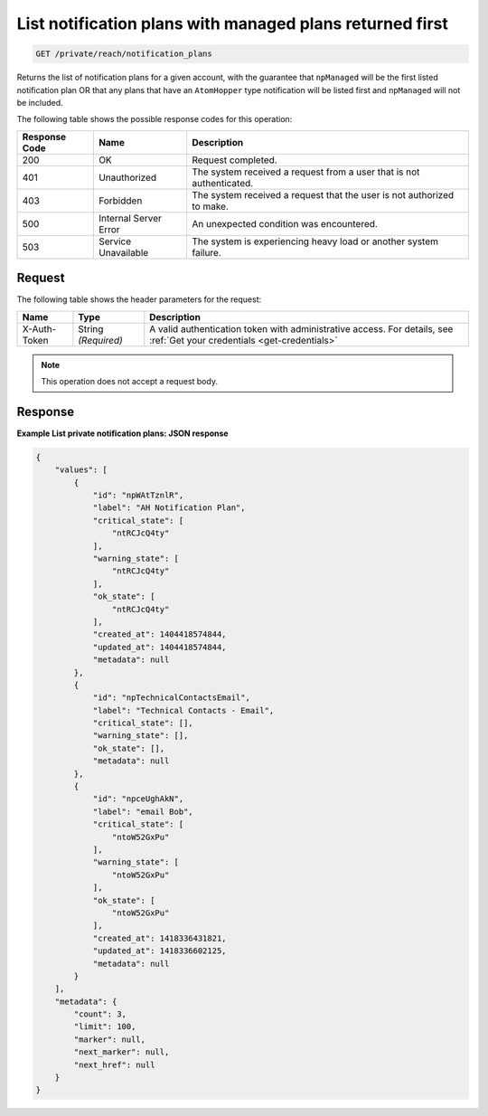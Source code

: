 .. _list-notification-plans-with-managed-plans-returned-first:

List notification plans with managed plans returned first
^^^^^^^^^^^^^^^^^^^^^^^^^^^^^^^^^^^^^^^^^^^^^^^^^^^^^^^^^
.. code::

    GET /private/reach/notification_plans

Returns the list of notification plans for a given account,
with the guarantee that ``npManaged`` will be the first listed
notification plan OR that any plans that have an ``AtomHopper`` type
notification will be listed first and ``npManaged`` will not be included.

The following table shows the possible response codes for this operation:

+--------------------------+-------------------------+-------------------------+
|Response Code             |Name                     |Description              |
+==========================+=========================+=========================+
|200                       |OK                       |Request completed.       |
+--------------------------+-------------------------+-------------------------+
|401                       |Unauthorized             |The system received a    |
|                          |                         |request from a user that |
|                          |                         |is not authenticated.    |
+--------------------------+-------------------------+-------------------------+
|403                       |Forbidden                |The system received a    |
|                          |                         |request that the user is |
|                          |                         |not authorized to make.  |
+--------------------------+-------------------------+-------------------------+
|500                       |Internal Server Error    |An unexpected condition  |
|                          |                         |was encountered.         |
+--------------------------+-------------------------+-------------------------+
|503                       |Service Unavailable      |The system is            |
|                          |                         |experiencing heavy load  |
|                          |                         |or another system        |
|                          |                         |failure.                 |
+--------------------------+-------------------------+-------------------------+

Request
"""""""
The following table shows the header parameters for the request:

+-----------------+----------------+-----------------------------------------------+
|Name             |Type            |Description                                    |
+=================+================+===============================================+
|X-Auth-Token     |String          |A valid authentication token with              |
|                 |*(Required)*    |administrative access. For details, see        |
|                 |                |:ref:`Get your credentials <get-credentials>`  |  
+-----------------+----------------+-----------------------------------------------+


.. note:: This operation does not accept a request body.

Response
""""""""
**Example List private notification plans: JSON response**

.. code::

   {
       "values": [
           {
               "id": "npWAtTznlR",
               "label": "AH Notification Plan",
               "critical_state": [
                   "ntRCJcQ4ty"
               ],
               "warning_state": [
                   "ntRCJcQ4ty"
               ],
               "ok_state": [
                   "ntRCJcQ4ty"
               ],
               "created_at": 1404418574844,
               "updated_at": 1404418574844,
               "metadata": null
           },
           {
               "id": "npTechnicalContactsEmail",
               "label": "Technical Contacts - Email",
               "critical_state": [],
               "warning_state": [],
               "ok_state": [],
               "metadata": null
           },
           {
               "id": "npceUghAkN",
               "label": "email Bob",
               "critical_state": [
                   "ntoW52GxPu"
               ],
               "warning_state": [
                   "ntoW52GxPu"
               ],
               "ok_state": [
                   "ntoW52GxPu"
               ],
               "created_at": 1418336431821,
               "updated_at": 1418336602125,
               "metadata": null
           }
       ],
       "metadata": {
           "count": 3,
           "limit": 100,
           "marker": null,
           "next_marker": null,
           "next_href": null
       }
   }
